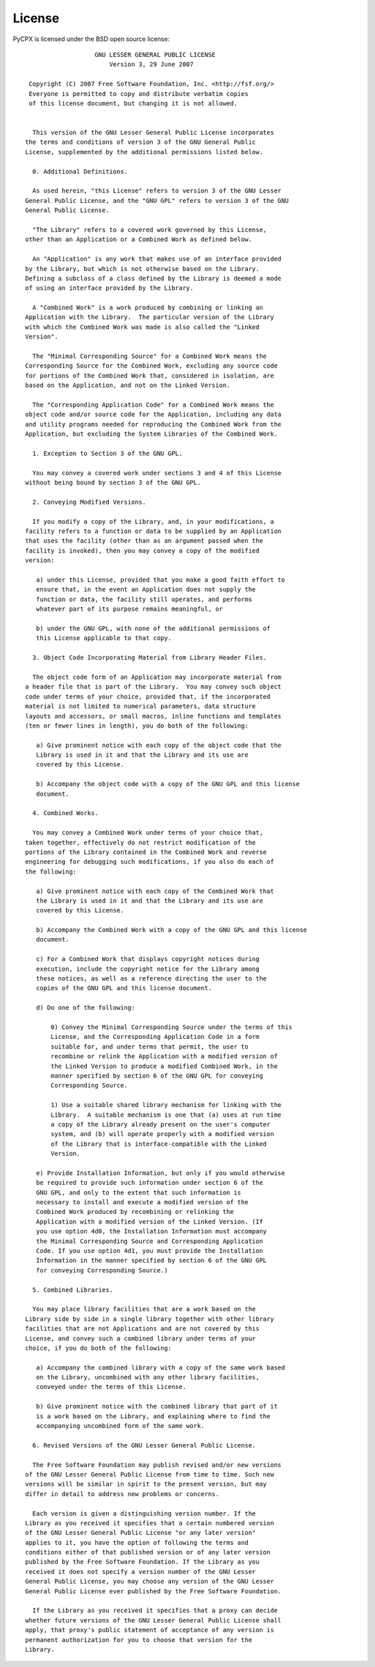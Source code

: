 License
=======

PyCPX is licensed under the BSD open source license::

		     GNU LESSER GENERAL PUBLIC LICENSE
			 Version 3, 29 June 2007

   Copyright (C) 2007 Free Software Foundation, Inc. <http://fsf.org/>
   Everyone is permitted to copy and distribute verbatim copies
   of this license document, but changing it is not allowed.


    This version of the GNU Lesser General Public License incorporates
  the terms and conditions of version 3 of the GNU General Public
  License, supplemented by the additional permissions listed below.

    0. Additional Definitions.

    As used herein, "this License" refers to version 3 of the GNU Lesser
  General Public License, and the "GNU GPL" refers to version 3 of the GNU
  General Public License.

    "The Library" refers to a covered work governed by this License,
  other than an Application or a Combined Work as defined below.

    An "Application" is any work that makes use of an interface provided
  by the Library, but which is not otherwise based on the Library.
  Defining a subclass of a class defined by the Library is deemed a mode
  of using an interface provided by the Library.

    A "Combined Work" is a work produced by combining or linking an
  Application with the Library.  The particular version of the Library
  with which the Combined Work was made is also called the "Linked
  Version".

    The "Minimal Corresponding Source" for a Combined Work means the
  Corresponding Source for the Combined Work, excluding any source code
  for portions of the Combined Work that, considered in isolation, are
  based on the Application, and not on the Linked Version.

    The "Corresponding Application Code" for a Combined Work means the
  object code and/or source code for the Application, including any data
  and utility programs needed for reproducing the Combined Work from the
  Application, but excluding the System Libraries of the Combined Work.

    1. Exception to Section 3 of the GNU GPL.

    You may convey a covered work under sections 3 and 4 of this License
  without being bound by section 3 of the GNU GPL.

    2. Conveying Modified Versions.

    If you modify a copy of the Library, and, in your modifications, a
  facility refers to a function or data to be supplied by an Application
  that uses the facility (other than as an argument passed when the
  facility is invoked), then you may convey a copy of the modified
  version:

     a) under this License, provided that you make a good faith effort to
     ensure that, in the event an Application does not supply the
     function or data, the facility still operates, and performs
     whatever part of its purpose remains meaningful, or

     b) under the GNU GPL, with none of the additional permissions of
     this License applicable to that copy.

    3. Object Code Incorporating Material from Library Header Files.

    The object code form of an Application may incorporate material from
  a header file that is part of the Library.  You may convey such object
  code under terms of your choice, provided that, if the incorporated
  material is not limited to numerical parameters, data structure
  layouts and accessors, or small macros, inline functions and templates
  (ten or fewer lines in length), you do both of the following:

     a) Give prominent notice with each copy of the object code that the
     Library is used in it and that the Library and its use are
     covered by this License.

     b) Accompany the object code with a copy of the GNU GPL and this license
     document.

    4. Combined Works.

    You may convey a Combined Work under terms of your choice that,
  taken together, effectively do not restrict modification of the
  portions of the Library contained in the Combined Work and reverse
  engineering for debugging such modifications, if you also do each of
  the following:

     a) Give prominent notice with each copy of the Combined Work that
     the Library is used in it and that the Library and its use are
     covered by this License.

     b) Accompany the Combined Work with a copy of the GNU GPL and this license
     document.

     c) For a Combined Work that displays copyright notices during
     execution, include the copyright notice for the Library among
     these notices, as well as a reference directing the user to the
     copies of the GNU GPL and this license document.

     d) Do one of the following:

	 0) Convey the Minimal Corresponding Source under the terms of this
	 License, and the Corresponding Application Code in a form
	 suitable for, and under terms that permit, the user to
	 recombine or relink the Application with a modified version of
	 the Linked Version to produce a modified Combined Work, in the
	 manner specified by section 6 of the GNU GPL for conveying
	 Corresponding Source.

	 1) Use a suitable shared library mechanism for linking with the
	 Library.  A suitable mechanism is one that (a) uses at run time
	 a copy of the Library already present on the user's computer
	 system, and (b) will operate properly with a modified version
	 of the Library that is interface-compatible with the Linked
	 Version.

     e) Provide Installation Information, but only if you would otherwise
     be required to provide such information under section 6 of the
     GNU GPL, and only to the extent that such information is
     necessary to install and execute a modified version of the
     Combined Work produced by recombining or relinking the
     Application with a modified version of the Linked Version. (If
     you use option 4d0, the Installation Information must accompany
     the Minimal Corresponding Source and Corresponding Application
     Code. If you use option 4d1, you must provide the Installation
     Information in the manner specified by section 6 of the GNU GPL
     for conveying Corresponding Source.)

    5. Combined Libraries.

    You may place library facilities that are a work based on the
  Library side by side in a single library together with other library
  facilities that are not Applications and are not covered by this
  License, and convey such a combined library under terms of your
  choice, if you do both of the following:

     a) Accompany the combined library with a copy of the same work based
     on the Library, uncombined with any other library facilities,
     conveyed under the terms of this License.

     b) Give prominent notice with the combined library that part of it
     is a work based on the Library, and explaining where to find the
     accompanying uncombined form of the same work.

    6. Revised Versions of the GNU Lesser General Public License.

    The Free Software Foundation may publish revised and/or new versions
  of the GNU Lesser General Public License from time to time. Such new
  versions will be similar in spirit to the present version, but may
  differ in detail to address new problems or concerns.

    Each version is given a distinguishing version number. If the
  Library as you received it specifies that a certain numbered version
  of the GNU Lesser General Public License "or any later version"
  applies to it, you have the option of following the terms and
  conditions either of that published version or of any later version
  published by the Free Software Foundation. If the Library as you
  received it does not specify a version number of the GNU Lesser
  General Public License, you may choose any version of the GNU Lesser
  General Public License ever published by the Free Software Foundation.

    If the Library as you received it specifies that a proxy can decide
  whether future versions of the GNU Lesser General Public License shall
  apply, that proxy's public statement of acceptance of any version is
  permanent authorization for you to choose that version for the
  Library.

